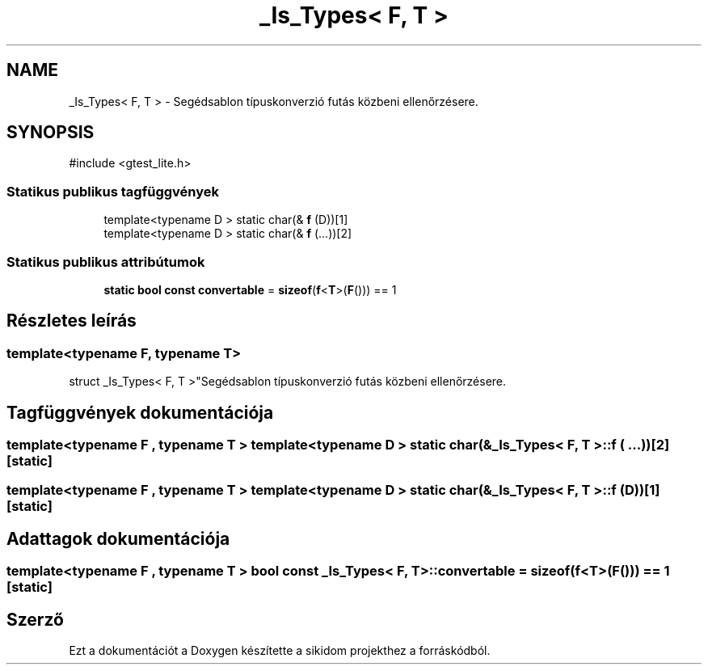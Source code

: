 .TH "_Is_Types< F, T >" 3 "Version 1.0.0" "sikidom" \" -*- nroff -*-
.ad l
.nh
.SH NAME
_Is_Types< F, T > \- Segédsablon típuskonverzió futás közbeni ellenőrzésere\&.  

.SH SYNOPSIS
.br
.PP
.PP
\fR#include <gtest_lite\&.h>\fP
.SS "Statikus publikus tagfüggvények"

.in +1c
.ti -1c
.RI "template<typename D > static char(& \fBf\fP (D))[1]"
.br
.ti -1c
.RI "template<typename D > static char(& \fBf\fP (\&.\&.\&.))[2]"
.br
.in -1c
.SS "Statikus publikus attribútumok"

.in +1c
.ti -1c
.RI "\fBstatic\fP \fBbool\fP \fBconst\fP \fBconvertable\fP = \fBsizeof\fP(\fBf\fP<\fBT\fP>(\fBF\fP())) == 1"
.br
.in -1c
.SH "Részletes leírás"
.PP 

.SS "template<\fBtypename\fP \fBF\fP, \fBtypename\fP \fBT\fP>
.br
struct _Is_Types< F, T >"Segédsablon típuskonverzió futás közbeni ellenőrzésere\&. 
.SH "Tagfüggvények dokumentációja"
.PP 
.SS "template<typename F , typename T > template<typename D > static char(& \fB_Is_Types\fP< F, T >::f ( \&.\&.\&.))[2]\fR [static]\fP"

.SS "template<typename F , typename T > template<typename D > static char(& \fB_Is_Types\fP< F, T >::f (D))[1]\fR [static]\fP"

.SH "Adattagok dokumentációja"
.PP 
.SS "template<\fBtypename\fP \fBF\fP , \fBtypename\fP \fBT\fP > \fBbool\fP \fBconst\fP \fB_Is_Types\fP< \fBF\fP, \fBT\fP >::convertable = \fBsizeof\fP(\fBf\fP<\fBT\fP>(\fBF\fP())) == 1\fR [static]\fP"


.SH "Szerző"
.PP 
Ezt a dokumentációt a Doxygen készítette a sikidom projekthez a forráskódból\&.
